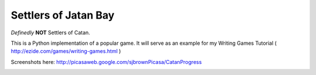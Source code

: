 Settlers of Jatan Bay
---------------------

*Definedly* **NOT** Settlers of Catan.

This is a Python implementation of a popular game.  It will serve as an example
for my Writing Games Tutorial ( http://ezide.com/games/writing-games.html )

Screenshots here:
http://picasaweb.google.com/sjbrownPicasa/CatanProgress

.. image:: http://lh3.ggpht.com/_iIIxyQ__oX8/TC40aSqXcmI/AAAAAAAACI0/6XfNBJPGkmQ/s512/catan_maritime.png


